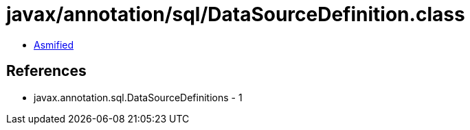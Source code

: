 = javax/annotation/sql/DataSourceDefinition.class

 - link:DataSourceDefinition-asmified.java[Asmified]

== References

 - javax.annotation.sql.DataSourceDefinitions - 1
